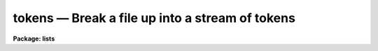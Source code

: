 tokens — Break a file up into a stream of tokens
================================================

**Package: lists**

.. raw:: html

  <BODY>
  <TABLE WIDTH="100%" BORDER=0><TR>
  <TD ALIGN=LEFT><FONT SIZE=4>
  <B>tokens (Jan86)</B></FONT></TD>
  <TD ALIGN=CENTER><FONT SIZE=4>
  <B>lists</B>
  </FONT></TD>
  <TD ALIGN=RIGHT><FONT SIZE=4>
  <B>tokens (Jan86)</B></FONT></TD>
  </TR></TABLE><P>
  <TITLE>tokens</TITLE>
  <UL>
  </UL>
  <H2><A NAME="s_name">NAME</A></H2>
  <! BeginSection: 'NAME'>
  <UL>
  tokens -- break input into stream of tokens
  </UL>
  <! EndSection:   'NAME'>
  <H2><A NAME="s_usage">USAGE</A></H2>
  <! BeginSection: 'USAGE'>
  <UL>
  tokens files
  </UL>
  <! EndSection:   'USAGE'>
  <H2><A NAME="s_parameters">PARAMETERS</A></H2>
  <! BeginSection: 'PARAMETERS'>
  <UL>
  <DL>
  <DT><B><A NAME="l_files">files</A></B></DT>
  <! Sec='PARAMETERS' Level=0 Label='files' Line='files'>
  <DD>The list of files to be converted into a stream of tokens.
  </DD>
  </DL>
  <DL>
  <DT><B><A NAME="l_ignore_comments">ignore_comments = yes</A></B></DT>
  <! Sec='PARAMETERS' Level=0 Label='ignore_comments' Line='ignore_comments = yes'>
  <DD>Ignore comments in the input string?
  </DD>
  </DL>
  <DL>
  <DT><B><A NAME="l_begin_comment">begin_comment = "<TT>#</TT>"</A></B></DT>
  <! Sec='PARAMETERS' Level=0 Label='begin_comment' Line='begin_comment = "#"'>
  <DD>The string marking the start of a comment
  </DD>
  </DL>
  <DL>
  <DT><B><A NAME="l_end_comment">end_comment = "<TT>eol</TT>"</A></B></DT>
  <! Sec='PARAMETERS' Level=0 Label='end_comment' Line='end_comment = "eol"'>
  <DD>The string marking the end of a comment.  The value <B>end_comment</B> = "<TT>eol</TT>"
  means the end of a line terminates a comment.
  </DD>
  </DL>
  <DL>
  <DT><B><A NAME="l_newlines">newlines = yes</A></B></DT>
  <! Sec='PARAMETERS' Level=0 Label='newlines' Line='newlines = yes'>
  <DD>Is newline a legal token?
  </DD>
  </DL>
  </UL>
  <! EndSection:   'PARAMETERS'>
  <H2><A NAME="s_description">DESCRIPTION</A></H2>
  <! BeginSection: 'DESCRIPTION'>
  <UL>
  Task <I>tokens</I> breaks the input up into a series of tokens.
  The makeup of the
  various tokens is defined by the FMTIO primitive ctotok, which is not very 
  sophisticated, and does not claim to recognize the tokens for any particular
  language (though it does reasonably well for most modern languages).  Comments
  can be deleted if desired, and newlines may be passed on to the output as
  tokens.
  <P>
  Comments are delimited by user specified strings.  Only strings which are also
  recognized by ctotok() as legal tokens may be used as comment delimiters.
  If newline marks the end of a comment, the end_comment string should be given
  as "<TT>eol</TT>".  Examples of acceptable comment conventions are ("<TT>#</TT>", eol),
  ("/*"<TT>, "*/</TT>"), ("<TT>{</TT>", "<TT>}</TT>"), and ("<TT>!</TT>", eol).  Fortran style comments ("<TT>^{c}</TT>",eol)
  can be stripped by filtering with match beforehand.
  <P>
  Each token is passed to the output on a separate line.  Multiple newline
  tokens are compressed to a single token (a blank line).  If newline is not
  desired as an output token, it is considered whitespace and serves only to
  delimit tokens.
  </UL>
  <! EndSection:   'DESCRIPTION'>
  <H2><A NAME="s_examples">EXAMPLES</A></H2>
  <! BeginSection: 'EXAMPLES'>
  <UL>
  Break up the source file for this task into tokens:
  <P>
  	cl&gt; tokens tokens.x
  </UL>
  <! EndSection:   'EXAMPLES'>
  <H2><A NAME="s_see_also">SEE ALSO</A></H2>
  <! BeginSection: 'SEE ALSO'>
  <UL>
  words
  </UL>
  <! EndSection:    'SEE ALSO'>
  
  <! Contents: 'NAME' 'USAGE' 'PARAMETERS' 'DESCRIPTION' 'EXAMPLES' 'SEE ALSO'  >
  
  </BODY>
  </HTML>